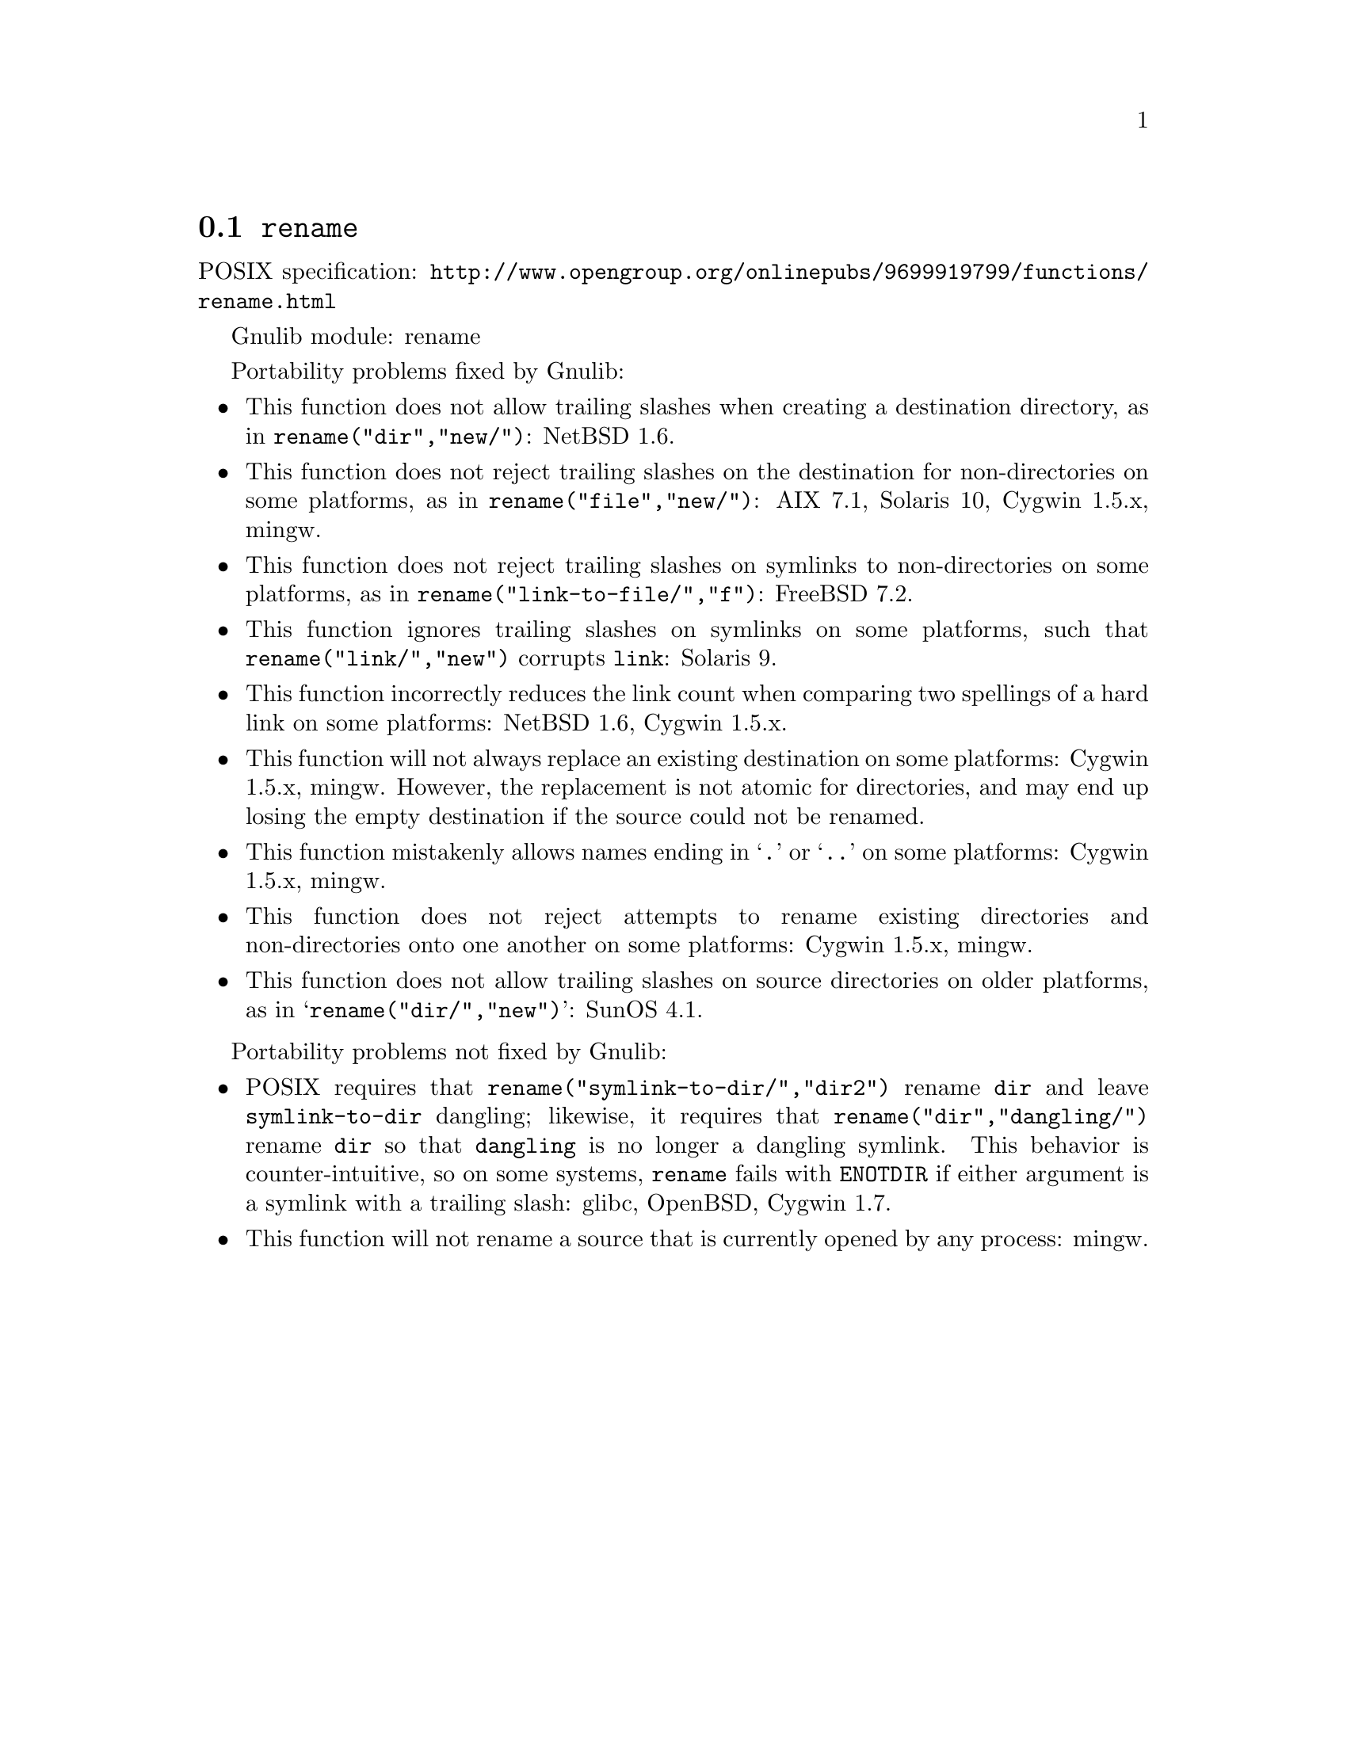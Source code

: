 @node rename
@section @code{rename}
@findex rename

POSIX specification: @url{http://www.opengroup.org/onlinepubs/9699919799/functions/rename.html}

Gnulib module: rename

Portability problems fixed by Gnulib:
@itemize
@item
This function does not allow trailing slashes when creating a
destination directory, as in @code{rename("dir","new/")}:
NetBSD 1.6.
@item
This function does not reject trailing slashes on the destination for
non-directories on some platforms, as in @code{rename("file","new/")}:
AIX 7.1, Solaris 10, Cygwin 1.5.x, mingw.
@item
This function does not reject trailing slashes on symlinks to
non-directories on some platforms, as in
@code{rename("link-to-file/","f")}:
FreeBSD 7.2.
@item
This function ignores trailing slashes on symlinks on some platforms,
such that @code{rename("link/","new")} corrupts @file{link}:
Solaris 9.
@item
This function incorrectly reduces the link count when comparing two
spellings of a hard link on some platforms:
NetBSD 1.6, Cygwin 1.5.x.
@item
This function will not always replace an existing destination on some
platforms:
Cygwin 1.5.x, mingw.
However, the replacement is not atomic for directories, and may end up
losing the empty destination if the source could not be renamed.
@item
This function mistakenly allows names ending in @samp{.} or @samp{..}
on some platforms:
Cygwin 1.5.x, mingw.
@item
This function does not reject attempts to rename existing directories
and non-directories onto one another on some platforms:
Cygwin 1.5.x, mingw.
@item
This function does not allow trailing slashes on source directories on
older platforms, as in @samp{rename("dir/","new")}:
SunOS 4.1.
@end itemize

Portability problems not fixed by Gnulib:
@itemize
@item
POSIX requires that @code{rename("symlink-to-dir/","dir2")} rename
@file{dir} and leave @file{symlink-to-dir} dangling; likewise, it
requires that @code{rename("dir","dangling/")} rename @file{dir} so
that @file{dangling} is no longer a dangling symlink.  This behavior
is counter-intuitive, so on some systems, @code{rename} fails with
@code{ENOTDIR} if either argument is a symlink with a trailing slash:
glibc, OpenBSD, Cygwin 1.7.
@item
This function will not rename a source that is currently opened
by any process:
mingw.
@end itemize
